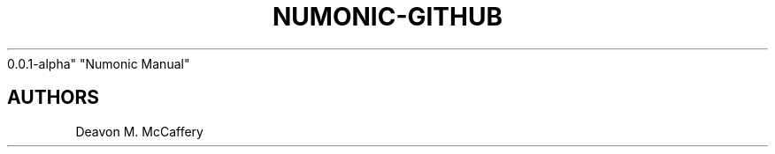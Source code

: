 .TH "NUMONIC-GITHUB" "7" "November 18, 2021" "Numonic
0.0.1-alpha" "Numonic Manual"
.nh \" Turn off hyphenation by default.

.SH AUTHORS
Deavon M. McCaffery
